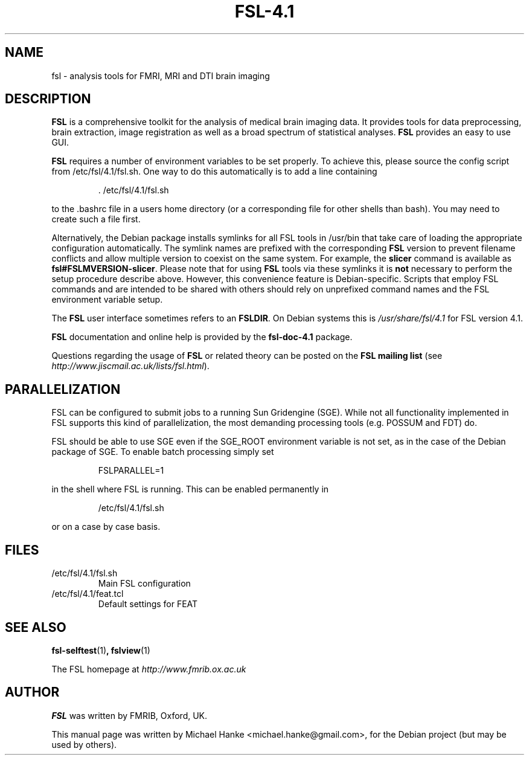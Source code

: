 .TH "FSL-4.1" "1" "April 2009" "Michael Hanke" ""
.SH "NAME"
fsl \- analysis tools for FMRI, MRI and DTI brain imaging
.SH "DESCRIPTION"
\fBFSL\fR is a comprehensive toolkit for the analysis of medical brain
imaging data.  It provides tools for data preprocessing, brain
extraction, image registration as well as a broad spectrum of statistical
analyses.
\fBFSL\fR provides an easy to use GUI.
.PP
\fBFSL\fR requires a number of environment variables to be set properly.
To achieve this, please source the config script from /etc/fsl/4.1/fsl.sh.  One way
to do this automatically is to add a line containing
.IP
 \. /etc/fsl/4.1/fsl.sh
.PP
to the .bashrc file in a users home directory (or a corresponding file
for other shells than bash). You may need to create such a file first.
.PP
Alternatively, the Debian package installs symlinks for all FSL tools in
/usr/bin that take care of loading the appropriate configuration automatically.
The symlink names are prefixed with the corresponding \fBFSL\fR version to
prevent filename conflicts and allow multiple version to coexist on the same
system. For example, the \fBslicer\fR command is available as
\fBfsl#FSLMVERSION-slicer\fR. Please note that for using \fBFSL\fR tools via
these symlinks it is \fBnot\fR necessary to perform the setup procedure
describe above. However, this convenience feature is Debian-specific. Scripts
that employ FSL commands and are intended to be shared with others should rely
on unprefixed command names and the FSL environment variable setup.
.PP
The \fBFSL\fR user interface sometimes refers to an \fBFSLDIR\fR. On Debian
systems this is \fI/usr/share/fsl/4.1\fR for FSL version 4.1.
.PP
\fBFSL\fR documentation and online help is provided by the \fBfsl-doc-4.1\fR
package.
.PP
Questions regarding the usage of \fBFSL\fR or related theory can be
posted on the
\fBFSL mailing list\fR (see \fIhttp://www.jiscmail.ac.uk/lists/fsl.html\fR).
.SH "PARALLELIZATION"
FSL can be configured to submit jobs to a running Sun Gridengine (SGE). While
not all functionality implemented in FSL supports this kind of parallelization,
the most demanding processing tools (e.g. POSSUM and FDT) do.
.PP
FSL should be able to use SGE even if the SGE_ROOT environment variable is not
set, as in the case of the Debian package of SGE. To enable batch processing
simply set
.IP
FSLPARALLEL=1
.PP
in the shell where FSL is running. This can be enabled permanently in
.IP
/etc/fsl/4.1/fsl.sh
.PP
or on a case by case basis.
.SH "FILES"
.IP /etc/fsl/4.1/fsl.sh
Main FSL configuration
.IP /etc/fsl/4.1/feat.tcl
Default settings for FEAT
.SH "SEE ALSO"
.BR fsl-selftest "(1)",
.BR fslview "(1)"
.PP
The FSL homepage at
.I http://www.fmrib.ox.ac.uk
.SH "AUTHOR"
\fBFSL\fR was written by FMRIB, Oxford, UK.
.PP
This manual page was written by Michael Hanke <michael.hanke@gmail.com>,
for the Debian project (but may be used by others).
